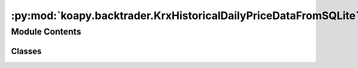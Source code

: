 :py:mod:`koapy.backtrader.KrxHistoricalDailyPriceDataFromSQLite`
================================================================

.. py:module:: koapy.backtrader.KrxHistoricalDailyPriceDataFromSQLite


Module Contents
---------------

Classes
~~~~~~~

.. autoapisummary::

   koapy.backtrader.KrxHistoricalDailyPriceDataFromSQLite.KrxHistoricalDailyPriceDataFromSQLite




.. py:class:: KrxHistoricalDailyPriceDataFromSQLite

   Bases: :py:obj:`koapy.backtrader.SQLiteData.SQLiteData`

   .. py:attribute:: params
      :annotation: = [['engine', None], ['symbol', None], ['name', None], ['fromdate', None], ['todate', None],...

      

   .. py:attribute:: lines
      :annotation: = ['amount', 'marketcap', 'shares']

      

   .. py:method:: dump_from_store(cls, source_filename, dest_filename, symbols=None, fromdate=None, todate=None, progress_bar=True)
      :classmethod:


   .. py:method:: adddata_fromfile(cls, cerebro, filename, symbols=None, fromdate=None, todate=None, progress_bar=True)
      :classmethod:



